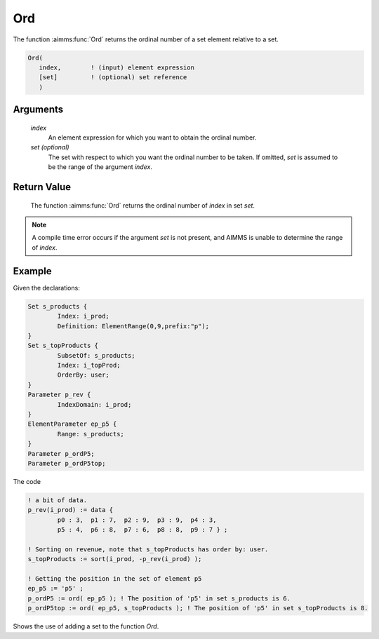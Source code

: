.. aimms:function:: Ord(index[, set])

.. _Ord:

Ord
===

The function :aimms:func:`Ord` returns the ordinal number of a set element
relative to a set.

.. code-block:: aimms

    Ord(
       index,        ! (input) element expression
       [set]         ! (optional) set reference
       )

Arguments
---------

    *index*
        An element expression for which you want to obtain the ordinal number.

    *set (optional)*
        The set with respect to which you want the ordinal number to be taken.
        If omitted, *set* is assumed to be the range of the argument *index*.

Return Value
------------

    The function :aimms:func:`Ord` returns the ordinal number of *index* in set *set*.

.. note::

    A compile time error occurs if the argument *set* is not present, and
    AIMMS is unable to determine the range of *index*.

Example
-----------

Given the declarations:

.. code-block:: aimms

	Set s_products {
		Index: i_prod;
		Definition: ElementRange(0,9,prefix:"p");
	}
	Set s_topProducts {
		SubsetOf: s_products;
		Index: i_topProd;
		OrderBy: user;
	}
	Parameter p_rev {
		IndexDomain: i_prod;
	}
	ElementParameter ep_p5 {
		Range: s_products;
	}
	Parameter p_ordP5;
	Parameter p_ordP5top;

The code

.. code-block:: aimms

	! a bit of data.
	p_rev(i_prod) := data { 
		p0 : 3,  p1 : 7,  p2 : 9,  p3 : 9,  p4 : 3,  
		p5 : 4,  p6 : 8,  p7 : 6,  p8 : 8,  p9 : 7 } ;

	! Sorting on revenue, note that s_topProducts has order by: user.
	s_topProducts := sort(i_prod, -p_rev(i_prod) );

	! Getting the position in the set of element p5
	ep_p5 := 'p5' ;
	p_ordP5 := ord( ep_p5 ); ! The position of 'p5' in set s_products is 6.
	p_ordP5top := ord( ep_p5, s_topProducts ); ! The position of 'p5' in set s_topProducts is 8.

Shows the use of adding a set to the function `Ord`.
 
